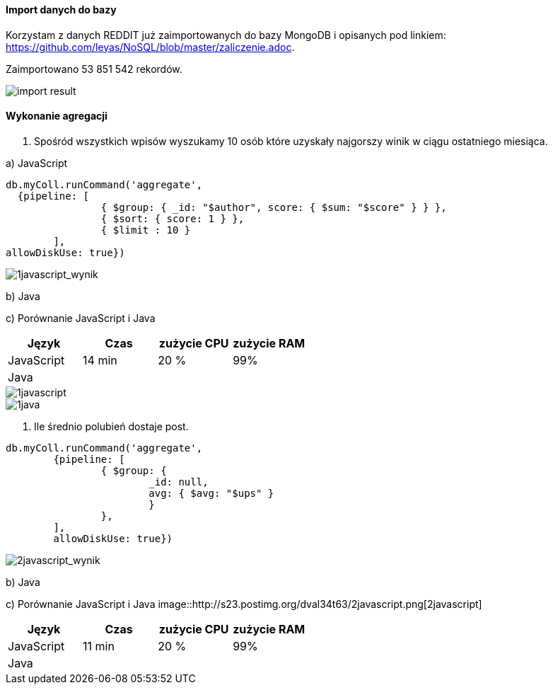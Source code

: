 ==== Import danych do bazy
Korzystam z danych REDDIT już zaimportowanych do bazy MongoDB i opisanych pod linkiem: https://github.com/leyas/NoSQL/blob/master/zaliczenie.adoc.

Zaimportowano 53 851 542 rekordów.

image::http://s3.postimg.org/7hu3ldo0z/8import_result.png[import result]

==== Wykonanie agregacji

1. Spośród wszystkich wpisów wyszukamy 10 osób które uzyskały najgorszy winik w ciągu ostatniego miesiąca.

a) JavaScript 
```
db.myColl.runCommand('aggregate', 
  {pipeline: [
		{ $group: { _id: "$author", score: { $sum: "$score" } } },
		{ $sort: { score: 1 } },
		{ $limit : 10 }
	], 
allowDiskUse: true})
```
image::http://s12.postimg.org/a23n6y3bx/1javascript_wynik.png[1javascript_wynik]

b) Java

c) Porównanie JavaScript i Java
|===
| Język | Czas | zużycie CPU | zużycie RAM

| JavaScript
| 14 min
| 20 %
| 99%

| Java
| 
|
|

|===

image::http://s3.postimg.org/7hu3ldo0z/1javascript.png[1javascript]
image::http://s3.postimg.org/7hu3ldo0z/1java.png[1java]

2. Ile średnio polubień dostaje post.
```
db.myColl.runCommand('aggregate', 
	{pipeline: [
		{ $group: { 
			_id: null, 
			avg: { $avg: "$ups" } 
			} 
		},
	], 
       	allowDiskUse: true})
```
image::http://s12.postimg.org/izbyl76fx/2javascript_wynik.png[2javascript_wynik]
b) Java

c) Porównanie JavaScript i Java
image::http://s23.postimg.org/dval34t63/2javascript.png[2javascript]
|===
| Język | Czas | zużycie CPU | zużycie RAM

| JavaScript
| 11 min
| 20 %
| 99%

| Java
| 
|
|

|===
